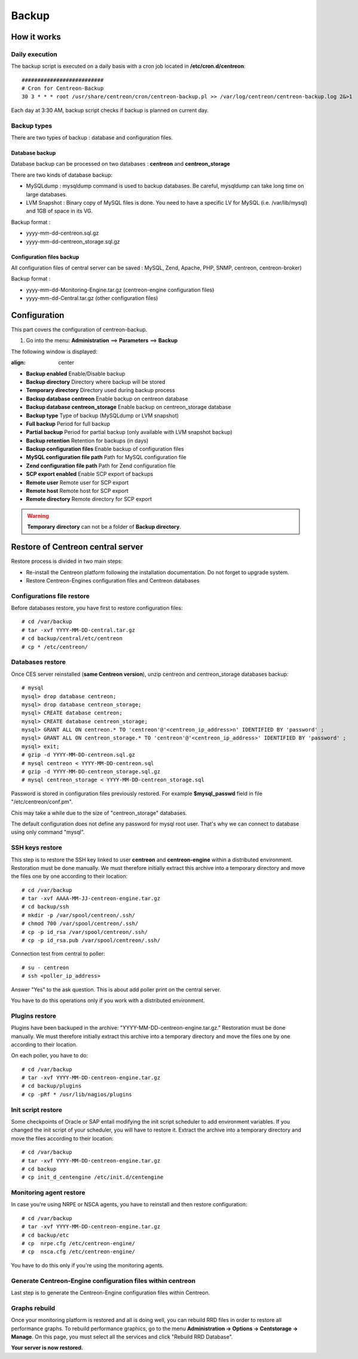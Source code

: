 ======
Backup
======

************
How it works
************

Daily execution
===============

The backup script is executed on a daily basis with a cron job located in **/etc/cron.d/centreon**::

    ##########################
    # Cron for Centreon-Backup
    30 3 * * * root /usr/share/centreon/cron/centreon-backup.pl >> /var/log/centreon/centreon-backup.log 2&>1

Each day at 3:30 AM, backup script checks if backup is planned on current day.

Backup types
============

There are two types of backup : database and configuration files.

Database backup
---------------

Database backup can be processed on two databases : **centreon** and **centreon_storage**

There are two kinds of database backup:

* MySQLdump : mysqldump command is used to backup databases. Be careful, mysqldump can take long time on large databases.
* LVM Snapshot : Binary copy of MySQL files is done. You need to have a specific LV for MySQL (i.e. /var/lib/mysql) and 1GB of space in its VG.

Backup format :

* yyyy-mm-dd-centreon.sql.gz
* yyyy-mm-dd-centreon_storage.sql.gz

Configuration files backup
--------------------------

All configuration files of central server can be saved : MySQL, Zend, Apache, PHP, SNMP, centreon, centreon-broker)

Backup format :

* yyyy-mm-dd-Monitoring-Engine.tar.gz (centreon-engine configuration files)
* yyyy-mm-dd-Central.tar.gz (other configuration files)


*************
Configuration
*************

This part covers the configuration of centreon-backup.

#. Go into the menu: **Administration** ==> **Parameters** ==> **Backup**

The following window is displayed:

.. image:: /images/guide_exploitation/backup.png
:align: center

* **Backup enabled** Enable/Disable backup
* **Backup directory** Directory where backup will be stored
* **Temporary directory** Directory used during backup process
* **Backup database centreon** Enable backup on centreon database
* **Backup database centreon_storage** Enable backup on centreon_storage database
* **Backup type** Type of backup (MySQLdump or LVM snapshot)
* **Full backup** Period for full backup
* **Partial backup** Period for partial backup (only available with LVM snapshot backup)
* **Backup retention** Retention for backups (in days)
* **Backup configuration files** Enable backup of configuration files
* **MySQL configuration file path** Path for MySQL configuration file
* **Zend configuration file path** Path for Zend configuration file
* **SCP export enabled** Enable SCP export of backups
* **Remote user** Remote user for SCP export
* **Remote host** Remote host for SCP export
* **Remote directory** Remote directory for SCP export

.. warning::

    **Temporary directory** can not be a folder of **Backup directory**.


**********************************
Restore of Centreon central server
**********************************

Restore process is divided in two main steps:

*   Re-install the Centreon platform following the installation documentation. Do not forget to upgrade system.
*   Restore Centreon-Engines configuration files and Centreon databases

Configurations file restore
===========================

Before databases restore, you have first to restore configuration files::

    # cd /var/backup
    # tar -xvf YYYY-MM-DD-central.tar.gz
    # cd backup/central/etc/centreon
    # cp * /etc/centreon/

Databases restore
=================

Once CES server reinstalled (**same Centreon version**), unzip centreon and centreon_storage databases backup::

    # mysql
    mysql> drop database centreon;
    mysql> drop database centreon_storage;
    mysql> CREATE database centreon;
    mysql> CREATE database centreon_storage;
    mysql> GRANT ALL ON centreon.* TO 'centreon'@'<centreon_ip_address>n' IDENTIFIED BY 'password' ;
    mysql> GRANT ALL ON centreon_storage.* TO 'centreon'@'<centreon_ip_address>' IDENTIFIED BY 'password' ;
    mysql> exit;
    # gzip -d YYYY-MM-DD-centreon.sql.gz
    # mysql centreon < YYYY-MM-DD-centreon.sql
    # gzip -d YYYY-MM-DD-centreon_storage.sql.gz
    # mysql centreon_storage < YYYY-MM-DD-centreon_storage.sql

.. note::
Password is stored in configuration files previously restored. For example **$mysql_passwd** field in file "/etc/centreon/conf.pm".

Chis may take a while due to the size of "centreon_storage" databases.

.. note::
The default configuration does not define any password for mysql root user. That's why we can connect to database using only command "mysql".

SSH keys restore
================

This step is to restore the SSH key linked to user **centreon** and **centreon-engine** within a distributed environment.
Restoration must be done manually. We must therefore initially extract this archive into a temporary directory and move the files one by one according to their location::

    # cd /var/backup
    # tar -xvf AAAA-MM-JJ-centreon-engine.tar.gz
    # cd backup/ssh
    # mkdir -p /var/spool/centreon/.ssh/
    # chmod 700 /var/spool/centreon/.ssh/
    # cp -p id_rsa /var/spool/centreon/.ssh/
    # cp -p id_rsa.pub /var/spool/centreon/.ssh/

Connection test from central to poller::

    # su - centreon
    # ssh <poller_ip_address>

Answer "Yes" to the ask question. This is about add poller print on the central server.

.. note::
You have to do this operations only if you work with a distributed environment.

Plugins restore
===============

Plugins have been backuped in the archive: "YYYY-MM-DD-centreon-engine.tar.gz." Restoration must be done manually.
We must therefore initially extract this archive into a temporary directory and move the files one by one according to their location.

On each poller, you have to do::

    # cd /var/backup
    # tar -xvf YYYY-MM-DD-centreon-engine.tar.gz
    # cd backup/plugins
    # cp -pRf * /usr/lib/nagios/plugins

Init script restore
===================

Some checkpoints of Oracle or SAP entail modifying the init script scheduler to add environment variables. If you changed the init script of your scheduler, you will have to restore it.
Extract the archive into a temporary directory and move the files according to their location::

    # cd /var/backup
    # tar -xvf YYYY-MM-DD-centreon-engine.tar.gz
    # cd backup
    # cp init_d_centengine /etc/init.d/centengine


Monitoring agent restore
========================

In case you're using NRPE or NSCA agents, you have to reinstall and then restore configuration::

    # cd /var/backup
    # tar -xvf YYYY-MM-DD-centreon-engine.tar.gz
    # cd backup/etc
    # cp  nrpe.cfg /etc/centreon-engine/
    # cp  nsca.cfg /etc/centreon-engine/

.. note::
You have to do this only if you're using the monitoring agents.

Generate Centreon-Engine configuration files within centreon
============================================================

Last step is to generate the Centreon-Engine configuration files within Centreon.

Graphs rebuild
==============

Once your monitoring platform is restored and all is doing well, you can rebuild RRD files in order to restore all performance graphs.
To rebuild performance graphics, go to the menu **Administration -> Options -> Centstorage -> Manage**.
On this page, you must select all the services and click "Rebuild RRD Database".

**Your server is now restored.**
